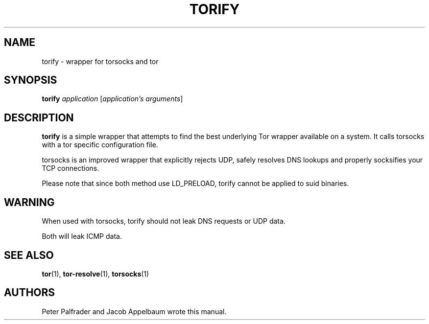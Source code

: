 '\" t
.\"     Title: torify
.\"    Author: [see the "AUTHORS" section]
.\" Generator: DocBook XSL Stylesheets v1.78.1 <http://docbook.sf.net/>
.\"      Date: 04/16/2015
.\"    Manual: Tor Manual
.\"    Source: Tor
.\"  Language: English
.\"
.TH "TORIFY" "1" "04/16/2015" "Tor" "Tor Manual"
.\" -----------------------------------------------------------------
.\" * Define some portability stuff
.\" -----------------------------------------------------------------
.\" ~~~~~~~~~~~~~~~~~~~~~~~~~~~~~~~~~~~~~~~~~~~~~~~~~~~~~~~~~~~~~~~~~
.\" http://bugs.debian.org/507673
.\" http://lists.gnu.org/archive/html/groff/2009-02/msg00013.html
.\" ~~~~~~~~~~~~~~~~~~~~~~~~~~~~~~~~~~~~~~~~~~~~~~~~~~~~~~~~~~~~~~~~~
.ie \n(.g .ds Aq \(aq
.el       .ds Aq '
.\" -----------------------------------------------------------------
.\" * set default formatting
.\" -----------------------------------------------------------------
.\" disable hyphenation
.nh
.\" disable justification (adjust text to left margin only)
.ad l
.\" -----------------------------------------------------------------
.\" * MAIN CONTENT STARTS HERE *
.\" -----------------------------------------------------------------
.SH "NAME"
torify \- wrapper for torsocks and tor
.SH "SYNOPSIS"
.sp
\fBtorify\fR \fIapplication\fR [\fIapplication\(cqs\fR \fIarguments\fR]
.SH "DESCRIPTION"
.sp
\fBtorify\fR is a simple wrapper that attempts to find the best underlying Tor wrapper available on a system\&. It calls torsocks with a tor specific configuration file\&.
.sp
torsocks is an improved wrapper that explicitly rejects UDP, safely resolves DNS lookups and properly socksifies your TCP connections\&.
.sp
Please note that since both method use LD_PRELOAD, torify cannot be applied to suid binaries\&.
.SH "WARNING"
.sp
When used with torsocks, torify should not leak DNS requests or UDP data\&.
.sp
Both will leak ICMP data\&.
.SH "SEE ALSO"
.sp
\fBtor\fR(1), \fBtor\-resolve\fR(1), \fBtorsocks\fR(1)
.SH "AUTHORS"
.sp
Peter Palfrader and Jacob Appelbaum wrote this manual\&.
